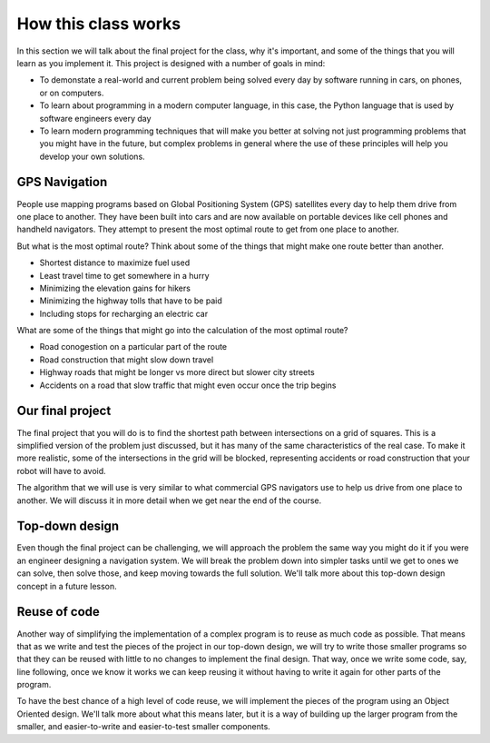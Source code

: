 How this class works
====================

In this section we will talk about the final project for the class, why it's important, and
some of the things that you will learn as you implement it. This project is designed with
a number of goals in mind:

* To demonstate a real-world and current problem being solved every day by software
  running in cars, on phones, or on computers.
* To learn about programming in a modern computer language, in this case, the Python language
  that is used by software engineers every day
* To learn modern programming techniques that will make you better at solving not just
  programming problems that you might have in the future, but complex problems in general
  where the use of these principles will help you develop your own solutions.


GPS Navigation
--------------

People use mapping programs based on Global Positioning System (GPS) satellites every day to help them
drive from one place to another. They have been built into cars and are now available on portable
devices like cell phones and handheld navigators. They attempt to present the most optimal route
to get from one place to another.

.. image:: phone_navigation.png
    :width: 400

But what is the most optimal route? Think about some of the things that might make one route better
than another.

* Shortest distance to maximize fuel used
* Least travel time to get somewhere in a hurry
* Minimizing the elevation gains for hikers
* Minimizing the highway tolls that have to be paid
* Including stops for recharging an electric car

What are some of the things that might go into the calculation of the most optimal route?

* Road conogestion on a particular part of the route
* Road construction that might slow down travel
* Highway roads that might be longer vs more direct but slower city streets
* Accidents on a road that slow traffic that might even occur once the trip begins

Our final project
-----------------
The final project that you will do is to find the shortest path between intersections
on a grid of squares. This is a simplified version of the problem just discussed, but
it has many of the same characteristics of the real case. To make it more realistic,
some of the intersections in the grid will be blocked, representing accidents or
road construction that your robot will have to avoid. 

The algorithm that we will use is very similar to what commercial GPS navigators use
to help us drive from one place to another. We will discuss it in more detail when we
get near the end of the course.

Top-down design
---------------
Even though the final project can be challenging, we will approach the problem the
same way you might do it if you were an engineer designing a navigation system. We
will break the problem down into simpler tasks until we get to ones we can
solve, then solve those, and keep moving towards the full solution. We'll talk more
about this top-down design concept in a future lesson.

Reuse of code
-------------
Another way of simplifying the implementation of a complex program is to reuse as
much code as possible. That means that as we write and test the pieces of the
project in our top-down design, we will try to write those smaller programs so
that they can be reused with little to no changes to implement the final design.
That way, once we write some code, say, line following, once we know it works
we can keep reusing it without having to write it again for other parts of the
program.

To have the best chance of a high level of code reuse, we will implement the
pieces of the program using an Object Oriented design. We'll talk more about
what this means later, but it is a way of building up the larger program from
the smaller, and easier-to-write and easier-to-test smaller components.

